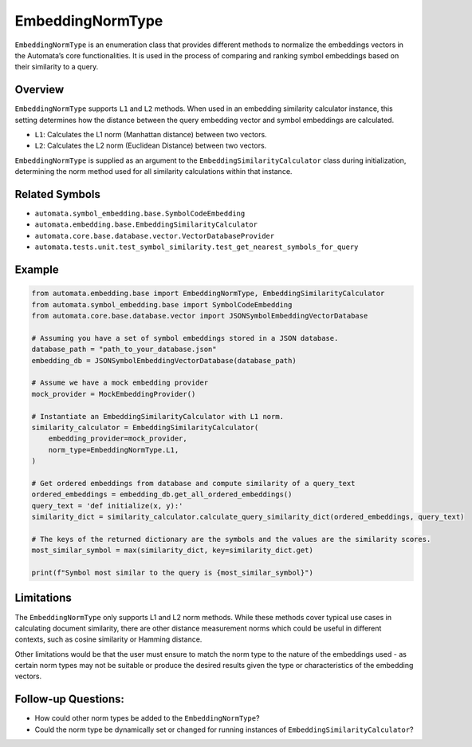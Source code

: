 EmbeddingNormType
=================

``EmbeddingNormType`` is an enumeration class that provides different
methods to normalize the embeddings vectors in the Automata’s core
functionalities. It is used in the process of comparing and ranking
symbol embeddings based on their similarity to a query.

Overview
--------

``EmbeddingNormType`` supports ``L1`` and ``L2`` methods. When used in
an embedding similarity calculator instance, this setting determines how
the distance between the query embedding vector and symbol embeddings
are calculated.

-  ``L1``: Calculates the L1 norm (Manhattan distance) between two
   vectors.
-  ``L2``: Calculates the L2 norm (Euclidean Distance) between two
   vectors.

``EmbeddingNormType`` is supplied as an argument to the
``EmbeddingSimilarityCalculator`` class during initialization,
determining the norm method used for all similarity calculations within
that instance.

Related Symbols
---------------

-  ``automata.symbol_embedding.base.SymbolCodeEmbedding``
-  ``automata.embedding.base.EmbeddingSimilarityCalculator``
-  ``automata.core.base.database.vector.VectorDatabaseProvider``
-  ``automata.tests.unit.test_symbol_similarity.test_get_nearest_symbols_for_query``

Example
-------

.. code:: python

   from automata.embedding.base import EmbeddingNormType, EmbeddingSimilarityCalculator
   from automata.symbol_embedding.base import SymbolCodeEmbedding
   from automata.core.base.database.vector import JSONSymbolEmbeddingVectorDatabase

   # Assuming you have a set of symbol embeddings stored in a JSON database.
   database_path = "path_to_your_database.json"
   embedding_db = JSONSymbolEmbeddingVectorDatabase(database_path)

   # Assume we have a mock embedding provider 
   mock_provider = MockEmbeddingProvider()

   # Instantiate an EmbeddingSimilarityCalculator with L1 norm.
   similarity_calculator = EmbeddingSimilarityCalculator(
       embedding_provider=mock_provider,
       norm_type=EmbeddingNormType.L1,
   )

   # Get ordered embeddings from database and compute similarity of a query_text
   ordered_embeddings = embedding_db.get_all_ordered_embeddings()
   query_text = 'def initialize(x, y):'
   similarity_dict = similarity_calculator.calculate_query_similarity_dict(ordered_embeddings, query_text)

   # The keys of the returned dictionary are the symbols and the values are the similarity scores.
   most_similar_symbol = max(similarity_dict, key=similarity_dict.get)

   print(f"Symbol most similar to the query is {most_similar_symbol}")

Limitations
-----------

The ``EmbeddingNormType`` only supports L1 and L2 norm methods. While
these methods cover typical use cases in calculating document
similarity, there are other distance measurement norms which could be
useful in different contexts, such as cosine similarity or Hamming
distance.

Other limitations would be that the user must ensure to match the norm
type to the nature of the embeddings used - as certain norm types may
not be suitable or produce the desired results given the type or
characteristics of the embedding vectors.

Follow-up Questions:
--------------------

-  How could other norm types be added to the ``EmbeddingNormType``?
-  Could the norm type be dynamically set or changed for running
   instances of ``EmbeddingSimilarityCalculator``?
